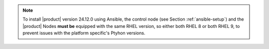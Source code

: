 .. note:: To install |product| version 24.12.0 using Ansible, the
   control node (see Section :ref:`ansible-setup`) and the |product|
   Nodes **must be** equipped with the same RHEL version, so either
   both RHEL 8 or both RHEL 9, to prevent issues with the platform
   specific's Ptyhon versions.
